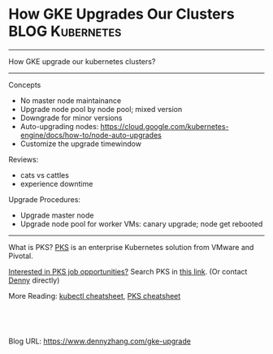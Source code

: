 * How GKE Upgrades Our Clusters                             :BLOG:Kubernetes:
:PROPERTIES:
:type:     Kubernetes, Cloud
:END:
---------------------------------------------------------------------
How GKE upgrade our kubernetes clusters?
---------------------------------------------------------------------
Concepts
- No master node maintainance
- Upgrade node pool by node pool; mixed version
- Downgrade for minor versions
- Auto-upgrading nodes: https://cloud.google.com/kubernetes-engine/docs/how-to/node-auto-upgrades
- Customize the upgrade timewindow

Reviews:
- cats vs cattles
- experience downtime

Upgrade Procedures:
- Upgrade master node
- Upgrade node pool for worker VMs: canary upgrade; node get rebooted
---------------------------------------------------------------------
[[How GKE Upgrades Our Clusters][https://cdn.dennyzhang.com/images/blog/work/vmware_pks.png]]

What is PKS? [[https://pivotal.io/platform/pivotal-container-service][PKS]] is an enterprise Kubernetes solution from VMware and Pivotal.

[[color:#c7254e][Interested in PKS job opportunities?]] Search PKS in [[https://vmware.rolepoint.com/?shorturl=qeEMe][this link]]. (Or contact [[https://www.dennyzhang.com/contact][Denny]] directly)

More Reading: [[https://cheatsheet.dennyzhang.com/cheatsheet-kubernetes-a4][kubectl cheatsheet]], [[https://cheatsheet.dennyzhang.com/cheatsheet-pks-a4][PKS cheatsheet]]

#+BEGIN_HTML
<a href="https://github.com/dennyzhang/www.dennyzhang.com/tree/master/kubernetes/gke-upgrade"><img align="right" width="200" height="183" src="https://www.dennyzhang.com/wp-content/uploads/denny/watermark/github.png" /></a>

<div id="the whole thing" style="overflow: hidden;">
<div style="float: left; padding: 5px"> <a href="https://www.linkedin.com/in/dennyzhang001"><img src="https://www.dennyzhang.com/wp-content/uploads/sns/linkedin.png" alt="linkedin" /></a></div>
<div style="float: left; padding: 5px"><a href="https://github.com/dennyzhang"><img src="https://www.dennyzhang.com/wp-content/uploads/sns/github.png" alt="github" /></a></div>
<div style="float: left; padding: 5px"><a href="https://www.dennyzhang.com/slack" target="_blank" rel="nofollow"><img src="https://slack.dennyzhang.com/badge.svg" alt="slack"/></a></div>
</div>

<br/><br/>
<a href="http://makeapullrequest.com" target="_blank" rel="nofollow"><img src="https://img.shields.io/badge/PRs-welcome-brightgreen.svg" alt="PRs Welcome"/></a>
#+END_HTML

Blog URL: https://www.dennyzhang.com/gke-upgrade
* org-mode configuration                                           :noexport:
#+STARTUP: overview customtime noalign logdone showall
#+DESCRIPTION: 
#+KEYWORDS: 
#+AUTHOR: Denny Zhang
#+EMAIL:  denny@dennyzhang.com
#+TAGS: noexport(n)
#+PRIORITIES: A D C
#+OPTIONS:   H:3 num:t toc:nil \n:nil @:t ::t |:t ^:t -:t f:t *:t <:t
#+OPTIONS:   TeX:t LaTeX:nil skip:nil d:nil todo:t pri:nil tags:not-in-toc
#+EXPORT_EXCLUDE_TAGS: exclude noexport
#+SEQ_TODO: TODO HALF ASSIGN | DONE BYPASS DELEGATE CANCELED DEFERRED
#+LINK_UP:   
#+LINK_HOME: 
* TODO [#A] Blog: How GKE run upgrade?                             :noexport:
https://cloud.google.com/kubernetes-engine/docs/how-to/upgrading-a-cluster?hl=en_US&_ga=2.6323186.-173569867.1539210129
** DONE master node upgrade
   CLOSED: [2018-10-17 Wed 15:38]
** DONE Node pool upgrade: different machine flavors
   CLOSED: [2018-10-17 Wed 15:38]
** DONE sequentially upgrade?
   CLOSED: [2018-10-17 Wed 15:36]
** DONE Maintainance window for master node
   CLOSED: [2018-10-17 Wed 15:38]
** DONE Downtime to my workload: still downtime!
   CLOSED: [2018-10-17 Wed 15:36]
** DONE Upgrade for one node pool: sequential canary upgrade
   CLOSED: [2018-10-17 Wed 15:43]
cats vs cattles
** DONE Node get rebooted
   CLOSED: [2018-10-17 Wed 15:48]
#+BEGIN_EXAMPLE
   /Users/zdenny/Dropbox/private_data/work/vmware/code_community/hack-nimbus  gcloud compute ssh gke-cluster-1-default-pool-36da1c6a-6wx8                                                                                                                 master ✔  ✔ 0
Warning: Permanently added 'compute.7963380298331850187' (ED25519) to the list of known hosts.

Welcome to Kubernetes v1.10.7-gke.1!

You can find documentation for Kubernetes at:
  http://docs.kubernetes.io/

The source for this release can be found at:
  /home/kubernetes/kubernetes-src.tar.gz
Or you can download it at:
  https://storage.googleapis.com/kubernetes-release-gke/release/v1.10.7-gke.1/kubernetes-src.tar.gz

It is based on the Kubernetes source at:
  https://github.com/kubernetes/kubernetes/tree/v1.10.7-gke.1

For Kubernetes copyright and licensing information, see:
  /home/kubernetes/LICENSES

zdenny@gke-cluster-1-default-pool-36da1c6a-6wx8 ~ $ uptime
 22:48:32 up 4 min,  1 user,  load average: 0.36, 0.45, 0.21
#+END_EXAMPLE
** DONE It supports downgrade among minor versions
   CLOSED: [2018-10-17 Wed 16:09]
** [#A] console output
*** curl check
#+BEGIN_EXAMPLE
bash-3.2$ for((i=0; i< 1000; i++)); do { curl -I http://35.208.117.158/; date; sleep 1 ;}; done


curl: (7) Failed to connect to 35.208.117.158 port 80: Connection refused
Wed Oct 17 15:34:53 PDT 2018
curl: (7) Failed to connect to 35.208.117.158 port 80: Connection refused
Wed Oct 17 15:34:54 PDT 2018
curl: (7) Failed to connect to 35.208.117.158 port 80: Connection refused
Wed Oct 17 15:34:55 PDT 2018
curl: (7) Failed to connect to 35.208.117.158 port 80: Connection refused
Wed Oct 17 15:34:56 PDT 2018
curl: (7) Failed to connect to 35.208.117.158 port 80: Connection refused
Wed Oct 17 15:34:57 PDT 2018
curl: (7) Failed to connect to 35.208.117.158 port 80: Connection refused
Wed Oct 17 15:34:58 PDT 2018
curl: (7) Failed to connect to 35.208.117.158 port 80: Connection refused
Wed Oct 17 15:35:00 PDT 2018
curl: (7) Failed to connect to 35.208.117.158 port 80: Connection refused
Wed Oct 17 15:35:01 PDT 2018
curl: (7) Failed to connect to 35.208.117.158 port 80: Connection refused
Wed Oct 17 15:35:02 PDT 2018
curl: (7) Failed to connect to 35.208.117.158 port 80: Connection refused
Wed Oct 17 15:35:03 PDT 2018
curl: (7) Failed to connect to 35.208.117.158 port 80: Connection refused
Wed Oct 17 15:35:04 PDT 2018
curl: (7) Failed to connect to 35.208.117.158 port 80: Connection refused
Wed Oct 17 15:35:05 PDT 2018
curl: (7) Failed to connect to 35.208.117.158 port 80: Connection refused
Wed Oct 17 15:35:06 PDT 2018
curl: (7) Failed to connect to 35.208.117.158 port 80: Connection refused
Wed Oct 17 15:35:07 PDT 2018
curl: (7) Failed to connect to 35.208.117.158 port 80: Connection refused
Wed Oct 17 15:35:08 PDT 2018
curl: (7) Failed to connect to 35.208.117.158 port 80: Connection refused
Wed Oct 17 15:35:09 PDT 2018
curl: (7) Failed to connect to 35.208.117.158 port 80: Connection refused
Wed Oct 17 15:35:10 PDT 2018
curl: (7) Failed to connect to 35.208.117.158 port 80: Connection refused
Wed Oct 17 15:35:12 PDT 2018
curl: (7) Failed to connect to 35.208.117.158 port 80: Connection refused
Wed Oct 17 15:35:13 PDT 2018
curl: (7) Failed to connect to 35.208.117.158 port 80: Connection refused
Wed Oct 17 15:35:14 PDT 2018
curl: (7) Failed to connect to 35.208.117.158 port 80: Connection refused
Wed Oct 17 15:35:15 PDT 2018
curl: (7) Failed to connect to 35.208.117.158 port 80: Connection refused
Wed Oct 17 15:35:16 PDT 2018
curl: (7) Failed to connect to 35.208.117.158 port 80: Connection refused
Wed Oct 17 15:35:17 PDT 2018
curl: (7) Failed to connect to 35.208.117.158 port 80: Connection refused
Wed Oct 17 15:35:18 PDT 2018
curl: (7) Failed to connect to 35.208.117.158 port 80: Connection refused
Wed Oct 17 15:35:19 PDT 2018
curl: (7) Failed to connect to 35.208.117.158 port 80: Connection refused
Wed Oct 17 15:35:20 PDT 2018
curl: (7) Failed to connect to 35.208.117.158 port 80: Connection refused
Wed Oct 17 15:35:21 PDT 2018
curl: (7) Failed to connect to 35.208.117.158 port 80: Connection refused
Wed Oct 17 15:35:22 PDT 2018
curl: (7) Failed to connect to 35.208.117.158 port 80: Connection refused
Wed Oct 17 15:35:24 PDT 2018
curl: (7) Failed to connect to 35.208.117.158 port 80: Connection refused
Wed Oct 17 15:35:25 PDT 2018
curl: (7) Failed to connect to 35.208.117.158 port 80: Connection refused
Wed Oct 17 15:35:26 PDT 2018
curl: (7) Failed to connect to 35.208.117.158 port 80: Connection refused
Wed Oct 17 15:35:27 PDT 2018
curl: (7) Failed to connect to 35.208.117.158 port 80: Connection refused
Wed Oct 17 15:35:28 PDT 2018
curl: (7) Failed to connect to 35.208.117.158 port 80: Connection refused
Wed Oct 17 15:35:29 PDT 2018
curl: (7) Failed to connect to 35.208.117.158 port 80: Connection refused
Wed Oct 17 15:35:30 PDT 2018
curl: (7) Failed to connect to 35.208.117.158 port 80: Connection refused
Wed Oct 17 15:35:31 PDT 2018
curl: (7) Failed to connect to 35.208.117.158 port 80: Connection refused
Wed Oct 17 15:35:32 PDT 2018
curl: (7) Failed to connect to 35.208.117.158 port 80: Connection refused
Wed Oct 17 15:35:33 PDT 2018
curl: (7) Failed to connect to 35.208.117.158 port 80: Connection refused
Wed Oct 17 15:35:34 PDT 2018
curl: (7) Failed to connect to 35.208.117.158 port 80: Connection refused
Wed Oct 17 15:35:36 PDT 2018
curl: (7) Failed to connect to 35.208.117.158 port 80: Connection refused
Wed Oct 17 15:35:37 PDT 2018
curl: (7) Failed to connect to 35.208.117.158 port 80: Connection refused
Wed Oct 17 15:35:38 PDT 2018
curl: (7) Failed to connect to 35.208.117.158 port 80: Connection refused
Wed Oct 17 15:35:39 PDT 2018
curl: (7) Failed to connect to 35.208.117.158 port 80: Connection refused
Wed Oct 17 15:35:40 PDT 2018
HTTP/1.1 200 OK
Date: Wed, 17 Oct 2018 22:36:16 GMT
Server: Apache/2.4.25 (Debian)
X-Powered-By: PHP/7.2.10
Link: <http://35.188.54.97/wp-json/>; rel="https://api.w.org/"
Content-Type: text/html; charset=UTF-8

Wed Oct 17 15:36:17 PDT 2018
HTTP/1.1 200 OK
Date: Wed, 17 Oct 2018 22:36:18 GMT
Server: Apache/2.4.25 (Debian)
X-Powered-By: PHP/7.2.10
Link: <http://35.188.54.97/wp-json/>; rel="https://api.w.org/"
Content-Type: text/html; charset=UTF-8

Wed Oct 17 15:36:18 PDT 2018
HTTP/1.1 200 OK
Date: Wed, 17 Oct 2018 22:36:19 GMT
Server: Apache/2.4.25 (Debian)
X-Powered-By: PHP/7.2.10
Link: <http://35.188.54.97/wp-json/>; rel="https://api.w.org/"
Content-Type: text/html; charset=UTF-8

Wed Oct 17 15:36:19 PDT 2018
HTTP/1.1 200 OK
Date: Wed, 17 Oct 2018 22:36:20 GMT
Server: Apache/2.4.25 (Debian)
X-Powered-By: PHP/7.2.10
Link: <http://35.188.54.97/wp-json/>; rel="https://api.w.org/"
Content-Type: text/html; charset=UTF-8

Wed Oct 17 15:36:20 PDT 2018
HTTP/1.1 200 OK
Date: Wed, 17 Oct 2018 22:36:21 GMT
Server: Apache/2.4.25 (Debian)
X-Powered-By: PHP/7.2.10
Link: <http://35.188.54.97/wp-json/>; rel="https://api.w.org/"
Content-Type: text/html; charset=UTF-8

Wed Oct 17 15:36:21 PDT 2018
HTTP/1.1 200 OK
Date: Wed, 17 Oct 2018 22:36:22 GMT
Server: Apache/2.4.25 (Debian)
X-Powered-By: PHP/7.2.10
Link: <http://35.188.54.97/wp-json/>; rel="https://api.w.org/"
Content-Type: text/html; charset=UTF-8
#+END_EXAMPLE
*** node status
#+BEGIN_EXAMPLE
   /Users/zdenny/Dropbox/private_data/work/vmware/code_community/hack-nimbus  kubectl get nodes                                                                                                                                                           master ✔  ✔ 0
NAME                                       STATUS                        ROLES     AGE       VERSION
gke-cluster-1-default-pool-36da1c6a-4356   NotReady,SchedulingDisabled   <none>    2d        v1.10.7-gke.6
gke-cluster-1-default-pool-36da1c6a-6wx8   Ready                         <none>    2d        v1.10.7-gke.6
gke-cluster-1-pool-1-e95a10b3-jx2r         Ready                         <none>    31m       v1.10.7-gke.2

   /Users/zdenny/Dropbox/private_data/work/vmware/code_community/hack-nimbus  kubectl get nodes                                                                                                                                                           master ✔  ✔ 0
NAME                                       STATUS    ROLES     AGE       VERSION
gke-cluster-1-default-pool-36da1c6a-6wx8   Ready     <none>    2d        v1.10.7-gke.6
gke-cluster-1-pool-1-e95a10b3-jx2r         Ready     <none>    34m       v1.10.7-gke.2
   /Users/zdenny/Dropbox/private_data/work/vmware/code_community/hack-nimbus  kubectl get nodes                                                                                                                                                           master ✔  ✔ 0
NAME                                       STATUS    ROLES     AGE       VERSION
gke-cluster-1-default-pool-36da1c6a-6wx8   Ready     <none>    2d        v1.10.7-gke.6
gke-cluster-1-pool-1-e95a10b3-jx2r         Ready     <none>    34m       v1.10.7-gke.2

   /Users/zdenny/Dropbox/private_data/work/vmware/code_community/hack-nimbus  kubectl get nodes                                                                                                                                                           master ✔  ✔ 0
NAME                                       STATUS                     ROLES     AGE       VERSION
gke-cluster-1-default-pool-36da1c6a-4356   Ready                      <none>    36s       v1.10.7-gke.1
gke-cluster-1-default-pool-36da1c6a-6wx8   Ready,SchedulingDisabled   <none>    2d        v1.10.7-gke.6
gke-cluster-1-pool-1-e95a10b3-jx2r         Ready                      <none>    35m       v1.10.7-gke.2

   /Users/zdenny/Dropbox/private_data/work/vmware/code_community/hack-nimbus  kubectl get nodes                                                                                                                                                           master ✔  ✔ 0
NAME                                       STATUS                        ROLES     AGE       VERSION
gke-cluster-1-default-pool-36da1c6a-4356   Ready                         <none>    2m        v1.10.7-gke.1
gke-cluster-1-default-pool-36da1c6a-6wx8   NotReady,SchedulingDisabled   <none>    2d        v1.10.7-gke.6
gke-cluster-1-pool-1-e95a10b3-jx2r         Ready                         <none>    38m       v1.10.7-gke.2
#+END_EXAMPLE
** #  --8<-------------------------- separator ------------------------>8-- :noexport:
** Extra cost?
** kubectl unavailable?
** useful link
https://www.youtube.com/watch?v=YYpuvguAdOY

